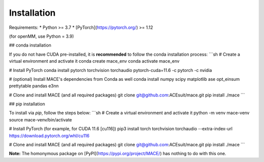 ==============
Installation
==============

.. _installation:

Requirements:
* Python >= 3.7
* [PyTorch](https://pytorch.org/) >= 1.12

(for openMM, use Python = 3.9)

## conda installation

If you do not have CUDA pre-installed, it is **recommended** to follow the conda installation process:
```sh
# Create a virtual environment and activate it
conda create mace_env
conda activate mace_env

# Install PyTorch
conda install pytorch torchvision torchaudio pytorch-cuda=11.6 -c pytorch -c nvidia

# (optional) Install MACE's dependencies from Conda as well
conda install numpy scipy matplotlib ase opt_einsum prettytable pandas e3nn

# Clone and install MACE (and all required packages)
git clone git@github.com:ACEsuit/mace.git 
pip install ./mace
```

## pip installation

To install via `pip`, follow the steps below:
```sh
# Create a virtual environment and activate it
python -m venv mace-venv
source mace-venv/bin/activate

# Install PyTorch (for example, for CUDA 11.6 [cu116])
pip3 install torch torchvision torchaudio --extra-index-url https://download.pytorch.org/whl/cu116

# Clone and install MACE (and all required packages)
git clone git@github.com:ACEsuit/mace.git
pip install ./mace
```

**Note:** The homonymous package on [PyPI](https://pypi.org/project/MACE/) has nothing to do with this one.